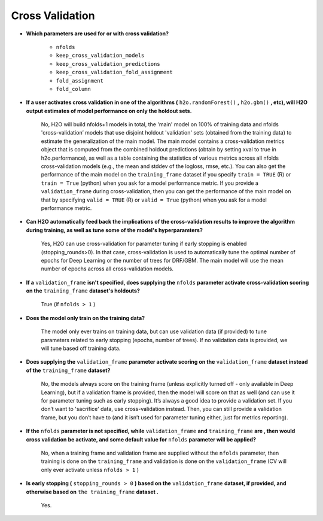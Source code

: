 Cross Validation
^^^^^^^^^^^^^^^^

- **Which parameters are used for or with cross validation?**

 	- ``nfolds``
 	- ``keep_cross_validation_models``
 	- ``keep_cross_validation_predictions``
 	- ``keep_cross_validation_fold_assignment``
 	- ``fold_assignment``
 	- ``fold_column``


- **If a user activates cross validation in one of the algorithms (** ``h2o.randomForest()`` **,** ``h2o.gbm()`` **, etc), will H2O output estimates of model performance on only the holdout sets.**

	No, H2O will build nfolds+1 models in total, the 'main' model on 100% of training data and nfolds 'cross-validation’ models that use disjoint holdout 'validation' sets (obtained from the training data) to estimate the generalization of the main model. The main model contains a cross-validation metrics object that is computed from the combined holdout predictions (obtain by setting xval to true in h2o.performance), as well as a table containing the statistics of various metrics across all nfolds cross-validation models (e.g., the mean and stddev of the logloss, rmse, etc.). You can also get the performance of the main model on the ``training_frame`` dataset if you specify ``train = TRUE`` (R) or ``train = True`` (python) when you ask for a model performance metric. If you provide a ``validation_frame`` during cross-validation, then you can get the performance of the main model on that by specifying ``valid = TRUE`` (R) or ``valid = True`` (python) when you ask for a model performance metric.

- **Can H2O automatically feed back the implications of the cross-validation results to improve the algorithm during training, as well as tune some of the model's hyperparamters?**

	Yes, H2O can use cross-validation for parameter tuning if early stopping is enabled (stopping_rounds>0). In that case, cross-validation is used to automatically tune the optimal number of epochs for Deep Learning or the number of trees for DRF/GBM. The main model will use the mean number of epochs across all cross-validation models.

- **If a** ``validation_frame`` **isn't specified, does supplying the** ``nfolds`` **parameter activate cross-validation scoring on the** ``training_frame`` **dataset's holdouts?**

	True (if ``nfolds > 1`` )

- **Does the model only train on the training data?**

	The model only ever trains on training data, but can use validation data (if provided) to tune parameters related to early stopping (epochs, number of trees). If no validation data is provided, we will tune based off training data.

- **Does supplying the** ``validation_frame`` **parameter activate scoring on the** ``validation_frame`` **dataset instead of the** ``training_frame`` **dataset?**

	No, the models always score on the training frame (unless explicitly turned off - only available in Deep Learning), but if a validation frame is provided, then the model will score on that as well (and can use it for parameter tuning such as early stopping). It’s always a good idea to provide a validation set. If you don’t want to 'sacrifice' data, use cross-validation instead. Then, you can still provide a validation frame, but you don’t have to (and it isn’t used for parameter tuning either, just for metrics reporting).

- **If the** ``nfolds`` **parameter is not specified, while** ``validation_frame`` **and** ``training_frame`` **are , then would cross validation be activate, and some default value for** ``nfolds`` **parameter will be applied?**

	No, when a training frame and validation frame are supplied without the ``nfolds`` parameter, then training is done on the ``training_frame`` and validation is done on the ``validation_frame`` (CV will only ever activate unless ``nfolds > 1`` )

- **Is early stopping (** ``stopping_rounds > 0`` **) based on the** ``validation_frame`` **dataset, if provided, and otherwise based on** ``the training_frame`` **dataset .**

	Yes.